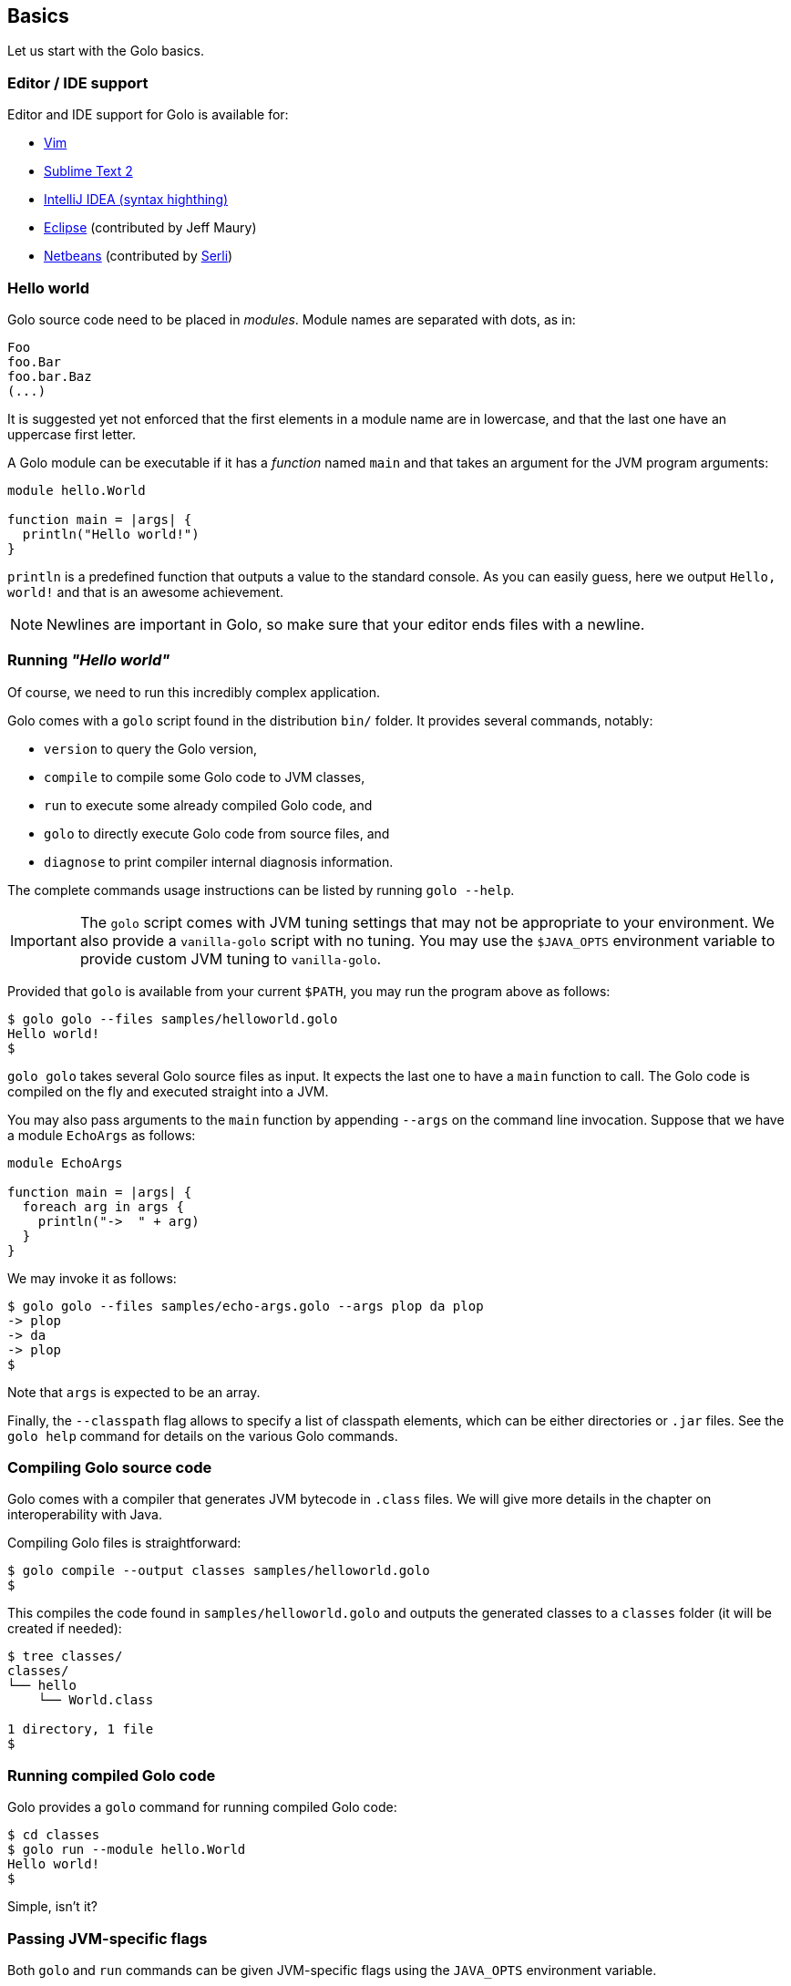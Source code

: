 == Basics ==

Let us start with the Golo basics.

=== Editor / IDE support ===

Editor and IDE support for Golo is available for:

- https://github.com/jponge/vim-golo[Vim]
- https://github.com/k33g/sublime-golo[Sublime Text 2]
- https://github.com/k33g/golo-storm[IntelliJ IDEA (syntax highthing)]
- https://github.com/golo-lang/gldt[Eclipse] (contributed by Jeff Maury)
- https://github.com/golo-lang/golo-netbeans[Netbeans] (contributed by http://www.serli.com/[Serli])

=== Hello world ===

Golo source code need to be placed in _modules_. Module names are
separated with dots, as in:

[source,text]
----
Foo
foo.Bar
foo.bar.Baz
(...)
----

It is suggested yet not enforced that the first elements in a module
name are in lowercase, and that the last one have an uppercase first
letter.

A Golo module can be executable if it has a _function_ named `main` and
that takes an argument for the JVM program arguments:

[source,text]
----
module hello.World

function main = |args| {
  println("Hello world!")
}
----

`println` is a predefined function that outputs a value to the standard
console. As you can easily guess, here we output `Hello, world!` and
that is an awesome achievement.

NOTE: Newlines are important in Golo, so make sure that your editor ends files with a newline.

=== Running _"Hello world"_ ===

Of course, we need to run this incredibly complex application.

Golo comes with a `golo` script found in the distribution `bin/` folder. It provides several
commands, notably:

- `version` to query the Golo version,
- `compile` to compile some Golo code to JVM classes,
- `run` to execute some already compiled Golo code, and
- `golo` to directly execute Golo code from source files, and
- `diagnose` to print compiler internal diagnosis information.

The complete commands usage instructions can be listed by running `golo --help`.

IMPORTANT: The `golo` script comes with JVM tuning settings that may not be appropriate to your
environment. We also provide a `vanilla-golo` script with no tuning. You may use the `$JAVA_OPTS`
environment variable to provide custom JVM tuning to `vanilla-golo`.

Provided that `golo` is available from your current `$PATH`, you may run the program above as
follows:

[source,console]
----
$ golo golo --files samples/helloworld.golo
Hello world!
$
----

`golo golo` takes several Golo source files as input. It expects the last
one to have a `main` function to call. The Golo code is compiled on the
fly and executed straight into a JVM.

You may also pass arguments to the `main` function by appending `--args`
on the command line invocation. Suppose that we have a module `EchoArgs`
as follows:

[source,text]
----
module EchoArgs

function main = |args| {
  foreach arg in args {
    println("->  " + arg)
  }
}
----

We may invoke it as follows:

[source,console]
----
$ golo golo --files samples/echo-args.golo --args plop da plop
-> plop
-> da
-> plop
$
----

Note that `args` is expected to be an array.

Finally, the `--classpath` flag allows to specify a list of classpath elements, which can be either
directories or `.jar` files. See the `golo help` command for details on the various Golo commands.

=== Compiling Golo source code ===

Golo comes with a compiler that generates JVM bytecode in `.class` files. We will give more details
in the chapter on interoperability with Java.

Compiling Golo files is straightforward:

[source,console]
----
$ golo compile --output classes samples/helloworld.golo
$
----

This compiles the code found in `samples/helloworld.golo` and outputs
the generated classes to a `classes` folder (it will be created if
needed):

[source,console]
----
$ tree classes/
classes/
└── hello
    └── World.class

1 directory, 1 file
$
----

=== Running compiled Golo code ===

Golo provides a `golo` command for running compiled Golo code:

[source,console]
----
$ cd classes
$ golo run --module hello.World
Hello world!
$
----

Simple, isn't it?

=== Passing JVM-specific flags ===

Both `golo` and `run` commands can be given JVM-specific flags using the `JAVA_OPTS` environment
variable. 

As an example, the following runs `fibonacci.golo` and prints JIT compilation along the way:

[source,console]
----
# Exporting an environment variable
$ export JAVA_OPTS=-XX:+PrintCompilation
$ golo golo --files samples/fibonacci.golo

# ...or you may use this one-liner
$ JAVA_OPTS=-XX:+PrintCompilation golo golo --files samples/fibonacci.golo
----

=== Comments ===

Golo comments start with a `#`, just like in Bash, Python or Ruby:

[source,text]
----
# This is a comment
println("WTF?") # it works here, too
----

=== Variable and constant references ===

Golo does not check for types at compile time, and they are not declared. Everything happens at
runtime in Golo.

Variables are declared using the `var` keyword, while constant references are declared with `let`.
It is strongly advised that you favour `let` over `var` unless you are certain that you need
mutability.

Variables and constants need to be initialized when declared. Failing to do so results in a
compilation error.

Here are a few examples:

[source,text]
----
# Ok
var i = 3
i = i + 1

# The assignment fails because truth is a constant
let truth = 42
truth = 666

# Invalid statement, variables / constants have to be initialized
var foo
----

Valid names contain upper and lower case letters within the `[a..z]` range, underscores (`_`),
dollar symbols (`$`) and numbers. In any case, an identifier must not start with a number.

[source,text]
----
# Ok, but not necessarily great for humans...
let _$_f_o_$$666 = 666

# Wrong!
let 666_club = 666
----

=== Data literals ===

Golo supports a set of data literals. They directly map to their counterparts from the Java Standard
API. We give them along with examples in <<data-literals,the data literals table>> below.

[options="header",id="data-literals"]
|===
|Java type | Golo literals

|`null` | `null`

|`java.lang.Boolean` | `true` or `false`

|`java.lang.String` | `"hello world"`

|`java.lang.Character` | `'a'`, `'b'`, ...

|`java.lang.Integer` | `123`, `-123`, `1_234`, ...

|`java.lang.Long` | `123_L`, `-123_L`, `1_234_L`, ...

|`java.lang.Double` | `1.234`, `-1.234`, `1.234e9`, ...

|`java.lang.Float` | `1.234_F`, `-1.234_F`, `1.234e9_F`, ...

|`java.lang.Class` | `String.class`, `java.lang.String.class`, `gololang.Predef.module`, ...

| `java.lang.invoke.MethodHandle` | `^foo`, `^some.module::foo`, ...

|===

Speaking of strings, Golo also supports multi-line strings using the `"""` delimiters, as in:

----
let text = """This is
a multi-line string.
  How
    cool
      is
        that?"""

println(text)
----

This snippet would print the following to the standard console output:

----
This is
a multi-line string.
  How
    cool
      is
        that?
----

=== Collection literals ===

Golo support special support for common collections. The syntax uses brackets prefixed by a
collection name, as in:

----
let s = set[1, 2, "a", "b"]
let v = vector[1, 2, 3]
let m = map[[1, "a"], [2, "b"]]
# (...)
----

The syntax and type matchings are the following:

[options="header",id="collection-literals-matching"]
|===
|Collection |Java type |Syntax

|Tuple|
`gololang.Tuple`|
`tuple[1, 2, 3]`, or simply `[1, 2, 3]`

|Array|
`java.lang.Object[]`|
`array[1, 2, 3]`

|List|
`java.util.LinkedList`|
`list[1, 2, 3]`

|Vector|
`java.util.ArrayList`|
`vector[1, 2, 3]`

|Set|
`java.util.LinkedHashSet`|
`set[1, 2, 3]`

|Map|
`java.util.LinkedHashMap`|
`map[[1, "a"], [2, "b"]]`

|===

==== A note on tuples ====

Tuples essentially behave as immutable arrays.

The `gololang.Tuple` class provides the following methods:

- a constructor with a variable-arguments list of values,
- a `get(index)` method to get the element at a specified index,
- `size()` and `isEmpty()` methods that do what their names suggest,
- an `iterator()` method because tuples are iterable, and
- `equals(other)`, `hashCode()` and `toString()` do just what you would expect.

==== A note on maps ====

The map collection literal expects entries to be specified as tuples where the first entry is the
key, and the second entry is the value. This allows nested structures to be specified as in:

----
map[
  ["foo", "bar"],
  ["plop", set[1, 2, 3, 4, 5]],
  ["mrbean", map[
    ["name", "Mr Bean"],
    ["email", "bean@outlook.com"]
  ]]
]
----

There are a few rules to observe:

- not providing a series of tuples will yield class cast exceptions,
- tuples must have at least 2 entries or will yield index bound exceptions,
- tuples with more than 2 entries are ok, but only the first 2 entries matter.

Because of that, the following code compiles but raises exceptions at runtime:

----
let m1 = map[1, 2, 4, 5]
let m2 = map[
  [1],
  ["a", "b"]
]
----

The rationale for map literals to be loose is that we let you put any valid Golo expression, like
functions returning valid tuples:

----
let a = -> [1, 'a']
let b = -> [2, 'b']
let m = map[a(), b()]
----

=== Operators ===

Golo supports the following <<operators,set of operators>>.

[options="header",id="operators"]
|===
|Symbol(s) |Description |Examples

|`+`|
Addition on numbers and strings.|
`1 + 2` gives 3.

`"foo" + "bar"` gives `"foobar"`.

`"foo" + something` where `something` is any object instance is equivalent to
`"foo" + something.toString()` in Java.

|`-`|
Subtraction on numbers.|
`4 - 1` gives `3`.

|`*`|
Multiplication on numbers and strings.|
`2 * 2` gives `4`.

`"a" * 3` gives `"aaa"`.

|`/`|
Division on numbers.|
`4 / 2` gives `2`.

|'%'|
Modulo on numbers.|
`4 % 2` gives `0`, `3 % 2` gives `1`.

|`"<"`, `"<="`, `"=="`, `"!="`, `">"`, `">="`|
Comparison between numbers and objects that implement `java.lang.Comparable`.
`==` is equivalent to calling `Object#equals(Object)` in Java.|
`1 < 2` gives `true`.

|`is`, `isnt`|
Comparison of reference equality.|
`a is b` gives `true` only if `a` and `b` reference the same object instance.

|`and`, `or`, `not`|
Boolean operators. `not` is of course a unary operator.|
`true and true` gives `true`, `not(true)` gives `false`.

|`oftype`|
Checks the type of an object instance, equivalent to the `instanceof` operator
in Java.|
`("plop" oftype String.class)` gives `true`.

|`orIfNull`|
Evaluates an expression and returns the value of another one if `null`.|
`null orIfNull "a"` gives `"a"`. `foo() orIfNull 0` gives the value of calling `foo()`, or `0` if
`foo()` returns `null`.

|===

=== Calling a method ===

Although we will discuss this in more details later on, you should already know that `:` is used to
invoke instance methods.

You could for instance call the `toString()` method that any Java object has, and print it out as
follows:

[source,text]
----
println(123: toString())
println(someObject: toString())
----

=== Java / JVM arrays ===

As you probably know, arrays on the JVM are special objects. Golo deals with such arrays as being
instances of `Object[]` and does not provide a wrapper class like many languages do. A Java / JVM
array is just what it is supposed to be.

Golo adds some sugar to relieve the pain of working with arrays. Golo allows some special methods to
be invoked on arrays:

- `get(index)` returns the value at `index`,
- `set(index, value)` sets `value` at `index`,
- `length()` and `size()` return the array length,
- `iterator()` returns a `java.util.Iterator`,
- `toString()` delegates to `java.util.Arrays.toString(Object[])`,
- `asList()` delegates to `java.util.Arrays.asList(Object[])`,
- `equals(someArray)` delegates to `java.util.Arrays.equals(this, someArray)`,
- `getClass()` return the array class.

Given a reference `a` on some array:

[source,text]
----
# Gets the element at index 0
a: get(0)

# Replaces the element at index 1 with "a"
a: set(1, "a")

# Nice print
println(a: toString())

# Convert to a real collection
let list = a: asList()
----

WARNING: The methods above do **not** perform array bound checks.

Finally, arrays can be created with the `Array` function, as in:

----
let a = Array(1, 2, 3, 4)
let b = Array("a", "b")
----

You can of course take advantage of the `array` collection literal, too:

----
let a = array[1, 2, 3, 4]
let b = array["a", "b"]
----

